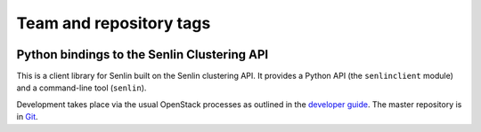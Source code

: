 ========================
Team and repository tags
========================

.. image:: https://governance.openstack.org/tc/badges/python-senlinclient.svg
    :target: https://governance.openstack.org/tc/reference/tags/index.html

.. Change things from this point on

Python bindings to the Senlin Clustering API
============================================

This is a client library for Senlin built on the Senlin clustering API. It
provides a Python API (the ``senlinclient`` module) and a command-line tool
(``senlin``).

Development takes place via the usual OpenStack processes as outlined in the
`developer guide <http://docs.openstack.org/infra/manual/developers.html>`_.
The master repository is in `Git <https://git.openstack.org/cgit/openstack/python-senlinclient>`_.
